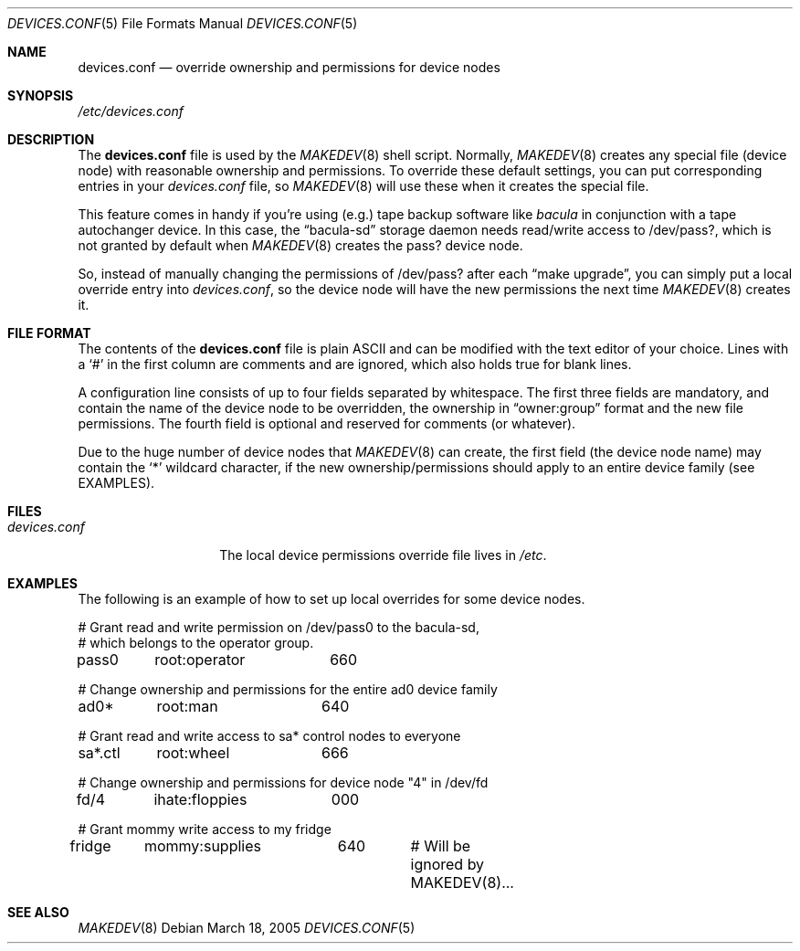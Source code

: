 .\" Copyright (c) 2005 Joerg Anslik <joerg@anslik.de>
.\" All rights reserved.
.\"
.\" Redistribution and use in source and binary forms, with or without
.\" modification, are permitted provided that the following conditions
.\" are met:
.\" 1. Redistributions of source code must retain the above copyright
.\"    notice, this list of conditions and the following disclaimer.
.\" 2. Redistributions in binary form must reproduce the above copyright
.\"    notice, this list of conditions and the following disclaimer in the
.\"    documentation and/or other materials provided with the distribution.
.\"
.\" THIS SOFTWARE IS PROVIDED BY THE AUTHOR AND CONTRIBUTORS ``AS IS'' AND
.\" ANY EXPRESS OR IMPLIED WARRANTIES, INCLUDING, BUT NOT LIMITED TO, THE
.\" IMPLIED WARRANTIES OF MERCHANTABILITY AND FITNESS FOR A PARTICULAR PURPOSE
.\" ARE DISCLAIMED.  IN NO EVENT SHALL THE AUTHOR OR CONTRIBUTORS BE LIABLE
.\" FOR ANY DIRECT, INDIRECT, INCIDENTAL, SPECIAL, EXEMPLARY, OR CONSEQUENTIAL
.\" DAMAGES (INCLUDING, BUT NOT LIMITED TO, PROCUREMENT OF SUBSTITUTE GOODS
.\" OR SERVICES; LOSS OF USE, DATA, OR PROFITS; OR BUSINESS INTERRUPTION)
.\" HOWEVER CAUSED AND ON ANY THEORY OF LIABILITY, WHETHER IN CONTRACT, STRICT
.\" LIABILITY, OR TORT (INCLUDING NEGLIGENCE OR OTHERWISE) ARISING IN ANY WAY
.\" OUT OF THE USE OF THIS SOFTWARE, EVEN IF ADVISED OF THE POSSIBILITY OF
.\" SUCH DAMAGE.
.\"
.\" $DragonFly: src/share/man/man5/devices.conf.5,v 1.3 2007/04/26 17:35:03 swildner Exp $
.\"
.\" Note: The date here should be updated whenever a non-trivial
.\" change is made to the manual page.
.Dd March 18, 2005
.Dt DEVICES.CONF 5
.Os
.Sh NAME
.Nm devices.conf
.Nd override ownership and permissions for device nodes
.Sh SYNOPSIS
.Pa /etc/devices.conf
.Sh DESCRIPTION
The
.Nm
file is used by the
.Xr MAKEDEV 8
shell script.
Normally,
.Xr MAKEDEV 8
creates any special
file (device node) with reasonable ownership and permissions. To override these default
settings, you can put corresponding entries in your
.Pa devices.conf
file, so
.Xr MAKEDEV 8
will use these when it creates the special file.
.Pp
This feature comes in handy if you're using (e.g.) tape backup software like
.Pa bacula
in conjunction with a tape autochanger device. In this case, the
.Dq bacula-sd
storage daemon needs read/write access to /dev/pass?, which is not granted by default
when
.Xr MAKEDEV 8
creates the pass? device node.
.Pp
So, instead of manually changing the permissions of /dev/pass? after each
.Dq make upgrade ,
you can simply put a local override entry into
.Pa devices.conf ,
so the device node will have the new permissions the next time
.Xr MAKEDEV 8
creates it.
.Sh FILE FORMAT
The contents of the
.Nm
file is plain ASCII and can be modified with the
text editor of your choice.
Lines with a
.Ql #
in the first column are comments and are ignored, which also holds true
for blank lines.
.Pp
A configuration line consists of up to four fields separated
by whitespace. The first three fields are mandatory, and contain the name of the device
node to be overridden, the ownership in
.Dq owner:group
format and the new file permissions. The fourth field is optional and
reserved for comments (or whatever).
.Pp
Due to the huge number of device nodes that
.Xr MAKEDEV 8
can create,
the first field (the device node name) may contain the
.Ql *
wildcard character, if the new ownership/permissions should apply to an entire
device family (see EXAMPLES).
.Sh FILES
.Bl -tag -width ".Pa devices.conf"
.It Pa devices.conf
The local device permissions override file lives in
.Pa /etc .
.El
.Sh EXAMPLES
The following is an example of how to set up local overrides for some
device nodes.
.Bd -literal
# Grant read and write permission on /dev/pass0 to the bacula-sd,
# which belongs to the operator group.
pass0	root:operator	660

# Change ownership and permissions for the entire ad0 device family
ad0*	root:man	640

# Grant read and write access to sa* control nodes to everyone
sa*.ctl	root:wheel	666

# Change ownership and permissions for device node "4" in /dev/fd
fd/4	ihate:floppies	000

# Grant mommy write access to my fridge
fridge	mommy:supplies	640	# Will be ignored by MAKEDEV(8)...
.Ed
.Sh SEE ALSO
.Xr MAKEDEV 8
